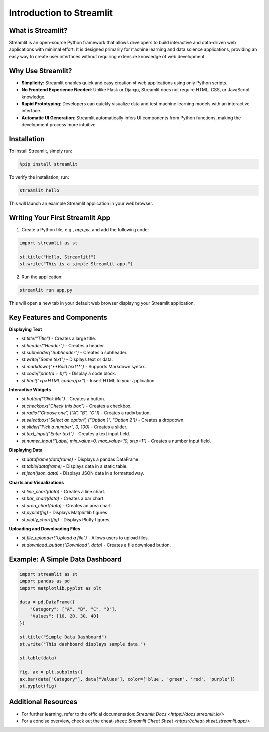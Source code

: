 ==================
Introduction to Streamlit
==================

--------------------
What is Streamlit?
--------------------
Streamlit is an open-source Python framework that allows developers to build interactive and data-driven web applications with minimal effort. It is designed primarily for machine learning and data science applications, providing an easy way to create user interfaces without requiring extensive knowledge of web development.

--------------------
Why Use Streamlit?
--------------------
- **Simplicity**: Streamlit enables quick and easy creation of web applications using only Python scripts.
- **No Frontend Experience Needed**: Unlike Flask or Django, Streamlit does not require HTML, CSS, or JavaScript knowledge.
- **Rapid Prototyping**: Developers can quickly visualize data and test machine learning models with an interactive interface.
- **Automatic UI Generation**: Streamlit automatically infers UI components from Python functions, making the development process more intuitive.

--------------------
Installation
--------------------
To install Streamlit, simply run:

.. code-block:: python

    %pip install streamlit

To verify the installation, run:

.. code-block:: python

    streamlit hello

This will launch an example Streamlit application in your web browser.

--------------------
Writing Your First Streamlit App
--------------------
1. Create a Python file, e.g., `app.py`, and add the following code:

.. code-block:: python

    import streamlit as st

    st.title("Hello, Streamlit!")
    st.write("This is a simple Streamlit app.")

2. Run the application:

.. code-block:: python

    streamlit run app.py

This will open a new tab in your default web browser displaying your Streamlit application.

--------------------
Key Features and Components
--------------------
**Displaying Text**

- `st.title("Title")` - Creates a large title.
- `st.header("Header")` - Creates a header.
- `st.subheader("Subheader")` - Creates a subheader.
- `st.write("Some text")` - Displays text or data.
- `st.markdown("**Bold text**")` - Supports Markdown syntax.
- `st.code("print(a + b)")` - Display a code block.
- `st.html("<p>HTML code</p>")` - Insert HTML to your application.

**Interactive Widgets**

- `st.button("Click Me")` - Creates a button.
- `st.checkbox("Check this box")` - Creates a checkbox.
- `st.radio("Choose one", ["A", "B", "C"])` - Creates a radio button.
- `st.selectbox("Select an option", ["Option 1", "Option 2"])` - Creates a dropdown.
- `st.slider("Pick a number", 0, 100)` - Creates a slider.
- `st.text_input("Enter text")` - Creates a text input field.
- `st.numer_input("Label, min_value=0, max_value=10, step=1")` - Creates a number input field.

**Displaying Data**

- `st.dataframe(dataframe)` - Displays a pandas DataFrame.
- `st.table(dataframe)` - Displays data in a static table.
- `st.json(json_data)` - Displays JSON data in a formatted way.

**Charts and Visualizations**

- `st.line_chart(data)` - Creates a line chart.
- `st.bar_chart(data)` - Creates a bar chart.
- `st.area_chart(data)` - Creates an area chart.
- `st.pyplot(fig)` - Displays Matplotlib figures.
- `st.plotly_chart(fig)` - Displays Plotly figures.

**Uploading and Downloading Files**

- `st.file_uploader("Upload a file")` - Allows users to upload files.
- `st.download_button("Download", data)` - Creates a file download button.

--------------------
Example: A Simple Data Dashboard
--------------------

.. code-block:: python

    import streamlit as st
    import pandas as pd
    import matplotlib.pyplot as plt

    data = pd.DataFrame({
        "Category": ["A", "B", "C", "D"],
        "Values": [10, 20, 30, 40]
    })

    st.title("Simple Data Dashboard")
    st.write("This dashboard displays sample data.")

    st.table(data)

    fig, ax = plt.subplots()
    ax.bar(data["Category"], data["Values"], color=['blue', 'green', 'red', 'purple'])
    st.pyplot(fig)

--------------------
Additional Resources
--------------------
- For further learning, refer to the official documentation: `Streamlit Docs <https://docs.streamlit.io/>`
- For a concise overview, check out the cheat-sheet: `Streamlit Cheat Sheet <https://cheat-sheet.streamlit.app/>`